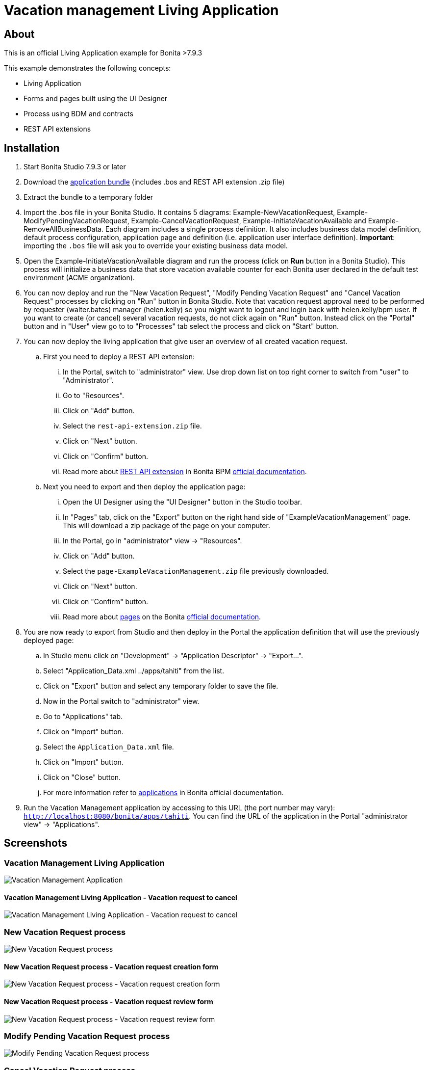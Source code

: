 = Vacation management Living Application

== About
This is an official Living Application example for Bonita >7.9.3

This example demonstrates the following concepts:

* Living Application
* Forms and pages built using the UI Designer
* Process using BDM and contracts
* REST API extensions

== Installation

. Start Bonita Studio 7.9.3 or later
. Download the https://github.com/Bonitasoft-Community/vacation-management-example/releases[application bundle] (includes .bos and REST API extension .zip file)
. Extract the bundle to a temporary folder
. Import the .bos file in your Bonita Studio. It contains 5 diagrams: Example-NewVacationRequest, Example-ModifyPendingVacationRequest, Example-CancelVacationRequest, Example-InitiateVacationAvailable and Example-RemoveAllBusinessData. Each diagram includes a single process definition. It also includes business data model definition, default process configuration, application page and definition (i.e. application user interface definition). *Important*: importing the `.bos` file will ask you to override your existing business data model.
. Open the Example-InitiateVacationAvailable diagram and run the process (click on **Run** button in a Bonita Studio). This process will initialize a business data that store vacation available counter for each Bonita user declared in the default test environment (ACME organization).
. You can now deploy and run the "New Vacation Request", "Modify Pending Vacation Request"  and "Cancel Vacation Request" processes by clicking on "Run" button in Bonita Studio. Note that vacation request approval need to be performed by requester (walter.bates) manager (helen.kelly) so you might want to logout and login back with helen.kelly/bpm user. If you want to create (or cancel) several vacation requests, do not click again on "Run" button. Instead click on the "Portal" button and in "User" view go to to "Processes" tab select the process and click on "Start" button.
. You can now deploy the living application that give user an overview of all created vacation request.
.. First you need to deploy a REST API extension:
... In the Portal, switch to "administrator" view. Use drop down list on top right corner to switch from "user" to "Administrator".
... Go to "Resources".
... Click on "Add" button.
... Select the `rest-api-extension.zip` file.
... Click on "Next" button.
... Click on "Confirm" button.
... Read more about https://documentation.bonitasoft.com/bonita/7.9/rest-api-extensions[REST API extension] in Bonita BPM https://documentation.bonitasoft.com/[official documentation].
.. Next you need to export and then deploy the application page:
... Open the UI Designer using the "UI Designer" button in the Studio toolbar.
... In "Pages" tab, click on the "Export" button on the right hand side of "ExampleVacationManagement" page. This will download a zip package of the page on your computer.
... In the Portal, go in "administrator" view -> "Resources".
... Click on "Add" button.
... Select the `page-ExampleVacationManagement.zip` file previously downloaded.
... Click on "Next" button.
... Click on "Confirm" button.
... Read more about https://documentation.bonitasoft.com/bonita/7.9/pages[pages] on the Bonita https://documentation.bonitasoft.com/[official documentation].
. You are now ready to export from Studio and then deploy in the Portal the application definition that will use the previously deployed page:
.. In Studio menu click on "Development" -> "Application Descriptor" -> "Export...".
.. Select "Application_Data.xml ../apps/tahiti" from the list.
.. Click on "Export" button and select any temporary folder to save the file.
.. Now in the Portal switch to "administrator" view.
.. Go to "Applications" tab.
.. Click on "Import" button.
.. Select the `Application_Data.xml` file.
.. Click on "Import" button.
.. Click on "Close" button.
.. For more information refer to https://documentation.bonitasoft.com/bonita/7.9/applications[applications] in Bonita official documentation.
. Run the Vacation Management application by accessing to this URL (the port number may vary): http://localhost:8080/bonita/apps/tahiti[`http://localhost:8080/bonita/apps/tahiti`]. You can find the URL of the application in the Portal "administrator view" -> "Applications".

== Screenshots
=== Vacation Management Living Application
image::./screenshots/livingAppsMyVacationRequest.png?raw=true[Vacation Management Application]

==== Vacation Management Living Application - Vacation request to cancel
image::./screenshots/formCancelVacationRequestInstantiation.png?raw=true[Vacation Management Living Application - Vacation request to cancel]

=== New Vacation Request process
image::./screenshots/newVacationRequest.png?raw=true[New Vacation Request process]

==== New Vacation Request process - Vacation request creation form
image::./screenshots/formNewVacationRequestInstantiation.png?raw=true[New Vacation Request process - Vacation request creation form]

==== New Vacation Request process - Vacation request review form
image::./screenshots/formReviewVacationRequest.png?raw=true[New Vacation Request process - Vacation request review form]

=== Modify Pending Vacation Request process
image::./screenshots/modifyPendingVacationRequest.png?raw=true[Modify Pending Vacation Request process]

=== Cancel Vacation Request process
image::./screenshots/cancelVacationRequest.png?raw=true[Cancel Vacation Request process]

==== Cancel Vacation Request process - Vacation request canceled review form
image::./screenshots/formReviewVacationRequestCancellation.png?raw=true[Cancel Vacation Request process - Vacation request canceled review form]

=== Initiate Vacation Available process
image::./screenshots/initiateVacationRequest.png?raw=true[Initiate Vacation Available process]

=== Remove all business data process
image::./screenshots/initiateVacationRequest.png?raw=true[Remove all business data process]

== Compatibility
This example has been created and built with Bonita 7.9.3 Community Edition.

It should be compatible with any newer version as well as Subscription edition.

== Known limitations
None so far.

== Issues
Reports issues and improvement requests on GitHub tracker.
